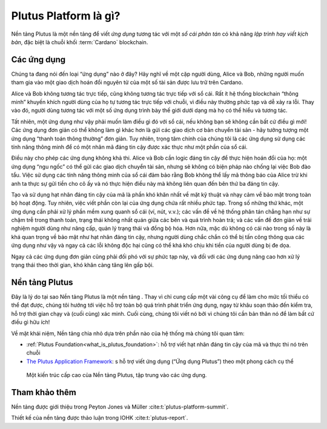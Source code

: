 .. _what_is_the_plutus_platform:

Plutus Platform là gì?
============================

Nền tảng Plutus là một nền tảng để viết  *ứng dụng* tương tác với một *sổ cái phân tán* có khả năng *lập trình hay viết kịch bản*, đặc biệt là chuỗi khối :term:`Cardano` blockchain.

Các ứng dụng
------------

Chúng ta đang nói đến loại “ứng dụng” nào ở đây? Hãy nghĩ về một cặp người dùng, Alice và Bob, những người muốn tham gia vào một giao dịch hoán đổi nguyên tử của một số tài sản được lưu trữ trên Cardano.

.. uml::
   :caption: Alice and Bob doing an atomic swap

   actor Alice
   actor Bob
   participant Application
   database Cardano

   Alice -> Application: I want to do an escrowed swap with Bob,\n 50 Ada for my Special Token
   Application -> Ledger: I want to lock up Alice's Special Token so that\n it can only be unlocked if Bob completes the swap
   Ledger -> Application: Ok, that change has settled
   Application -> Bob: Hey, Alice wants to do a swap with you
   Bob -> Application: I want to take up Alice's swap
   Application -> Cardano: I want to spend that locked output with Alice's\n Special Token while sending 50 of Bob's Ada to Alice
   Ledger -> Ledger: Does this transaction satisfy the \nconditions that were asked for? Yes it does!
   Ledger -> Application: Ok, that change has settled
   Application -> Alice: The swap is completed!
   Application -> Bob: The swap is completed!

Alice và Bob không tương tác trực tiếp, cũng không tương tác trực tiếp với sổ cái. Rất ít hệ thống blockchain “thông minh” khuyến khích người dùng của họ tự tương tác trực tiếp với chuỗi, vì điều này thường phức tạp và dễ xảy ra lỗi. Thay vào đó, người dùng tương tác với một số ứng dụng trình bày thế giới dưới dạng mà họ có thể hiểu và tương tác.

Tất nhiên, một ứng dụng như vậy phải muốn làm điều gì đó với sổ cái, nếu không bạn sẽ không cần bất cứ điều gì mới! Các ứng dụng đơn giản có thể không làm gì khác hơn là gửi các giao dịch cơ bản chuyển tài sản - hãy tưởng tượng một ứng dụng “thanh toán thông thường” đơn giản. Tuy nhiên, trọng tâm chính của chúng tôi là các ứng dụng sử dụng các tính năng thông minh để có một nhân mã đáng tin cậy được xác thực như một phần của sổ cái.

Điều này cho phép các ứng dụng không khả thi. Alice và Bob cần logic đáng tin cậy để thực hiện hoán đổi của họ: một ứng dụng “ngu ngốc” có thể gửi các giao dịch chuyển tài sản, nhưng sẽ không có biện pháp nào chống lại việc Bob đào tẩu. Việc sử dụng các tính năng thông minh của sổ cái đảm bảo rằng Bob không thể lấy mã thông báo của Alice trừ khi anh ta thực sự gửi tiền cho cô ấy và nó thực hiện điều này mà không liên quan đến bên thứ ba đáng tin cậy.

Tạo và sử dụng hạt nhân đáng tin cậy của mã là phần khó khăn nhất về mặt kỹ thuật và nhạy cảm về bảo mật trong toàn bộ hoạt động. Tuy nhiên, việc viết phần còn lại của ứng dụng chứa rất nhiều phức tạp. Trong số những thứ khác, một ứng dụng cần phải xử lý phần mềm xung quanh sổ cái (ví, nút, v.v.); các vấn đề về hệ thống phân tán chẳng hạn như sự chậm trễ trong thanh toán, trạng thái không nhất quán giữa các bên và quá trình hoàn trả; và các vấn đề đơn giản về trải nghiệm người dùng như nâng cấp, quản lý trạng thái và đồng bộ hóa. Hơn nữa, mặc dù không có cái nào trong số này là khá quan trọng về bảo mật như hạt nhân đáng tin cậy, nhưng người dùng chắc chắn có thể bị tấn công thông qua các ứng dụng như vậy và ngay cả các lỗi không độc hại cũng có thể khá khó chịu khi tiền của người dùng bị đe dọa.

Ngay cả các ứng dụng đơn giản cũng phải đối phó với sự phức tạp này, và đối với các ứng dụng nâng cao hơn xử lý trạng thái theo thời gian, khó khăn càng tăng lên gấp bội.

Nền tảng Plutus
-------------------

Đây là lý do tại sao Nền tảng Plutus là một nền tảng . Thay vì chỉ cung cấp một vài công cụ để làm cho mức tối thiểu có thể đạt được, chúng tôi hướng tới việc hỗ trợ toàn bộ quá trình phát triển ứng dụng, ngay từ khâu soạn thảo đến kiểm tra, hỗ trợ thời gian chạy và (cuối cùng) xác minh. Cuối cùng, chúng tôi viết nó bởi vì chúng tôi cần bản thân nó để làm bất cứ điều gì hữu ích!

Về mặt khái niệm, Nền tảng chia nhỏ dựa trên phần nào của hệ thống mà chúng tôi quan tâm:

- :ref:`Plutus Foundation<what_is_plutus_foundation>`: hỗ trợ viết hạt nhân đáng tin cậy của mã và thực thi nó trên chuỗi
- `The Plutus Application Framework <https://github.com/input-output-hk/plutus-apps>`_: s hỗ trợ viết ứng dụng (“Ứng dụng Plutus”) theo một phong cách cụ thể

.. figure:: ./platform-architecture.png

  Một kiến ​​trúc cấp cao của Nền tảng Plutus, tập trung vào các ứng dụng.

Tham khảo thêm
---------------

Nền tảng được giới thiệu trong Peyton Jones và Müller :cite:t:`plutus-platform-summit`.

Thiết kế của nền tảng được thảo luận trong IOHK :cite:t:`plutus-report`.

